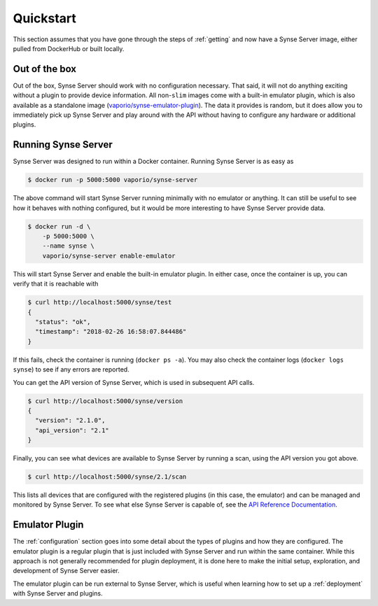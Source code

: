 .. _quickstart:

Quickstart
==========
This section assumes that you have gone through the steps of :ref:`getting` and
now have a Synse Server image, either pulled from DockerHub or built locally.

Out of the box
--------------
Out of the box, Synse Server should work with no configuration necessary. That said,
it will not do anything exciting without a plugin to provide device information. All
non-``slim`` images come with a built-in emulator plugin, which is also available as a
standalone image (`vaporio/synse-emulator-plugin <https://github.com/vapor-ware/synse-emulator-plugin>`_).
The data it provides is random, but it does allow you to immediately pick up Synse Server
and play around with the API without having to configure any hardware or additional plugins.


Running Synse Server
--------------------
Synse Server was designed to run within a Docker container. Running Synse Server is
as easy as

.. code-block:: console

    $ docker run -p 5000:5000 vaporio/synse-server

The above command will start Synse Server running minimally with no emulator or
anything. It can still be useful to see how it behaves with nothing configured, but
it would be more interesting to have Synse Server provide data.

.. code-block:: console

    $ docker run -d \
        -p 5000:5000 \
        --name synse \
        vaporio/synse-server enable-emulator

This will start Synse Server and enable the built-in emulator plugin. In either case,
once the container is up, you can verify that it is reachable with

.. code-block:: console

    $ curl http://localhost:5000/synse/test
    {
      "status": "ok",
      "timestamp": "2018-02-26 16:58:07.844486"
    }

If this fails, check the container is running (``docker ps -a``). You may also check
the container logs (``docker logs synse``) to see if any errors are reported.

You can get the API version of Synse Server, which is used in subsequent API calls.

.. code-block:: console

    $ curl http://localhost:5000/synse/version
    {
      "version": "2.1.0",
      "api_version": "2.1"
    }

Finally, you can see what devices are available to Synse Server by running a scan, using
the API version you got above.

.. code-block:: console

    $ curl http://localhost:5000/synse/2.1/scan

This lists all devices that are configured with the registered plugins (in this case,
the emulator) and can be managed and monitored by Synse Server. To see what else Synse
Server is capable of, see the `API Reference Documentation <https://vapor-ware.github.io/synse-server/>`_.


Emulator Plugin
---------------
The :ref:`configuration` section goes into some detail about the types of plugins
and how they are configured. The emulator plugin is a regular plugin that is just
included with Synse Server and run within the same container. While this approach
is not generally recommended for plugin deployment, it is done here to make the
initial setup, exploration, and development of Synse Server easier.

The emulator plugin can be run external to Synse Server, which is useful when
learning how to set up a :ref:`deployment` with Synse Server and plugins.
